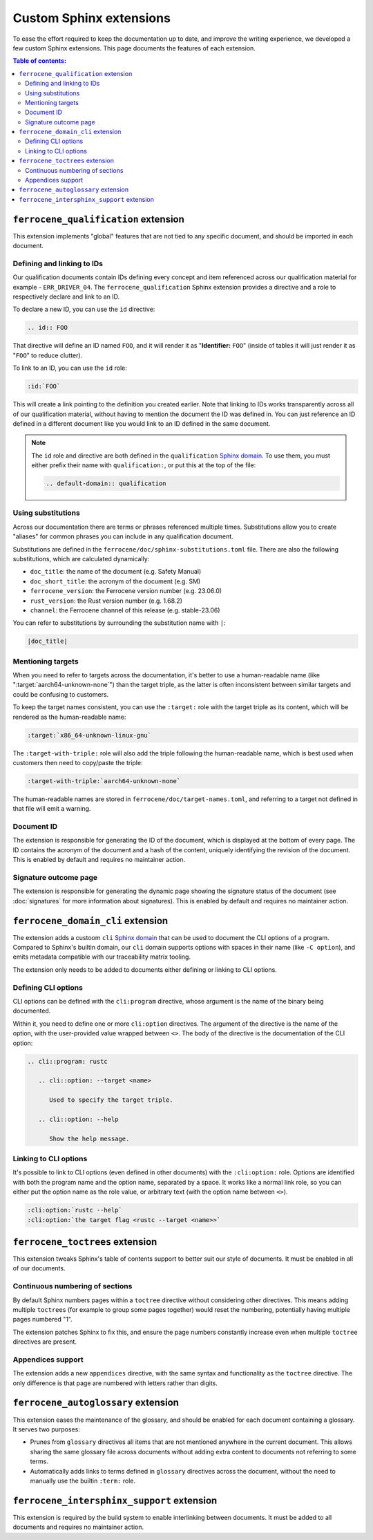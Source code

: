 .. SPDX-License-Identifier: MIT OR Apache-2.0
   SPDX-FileCopyrightText: The Ferrocene Developers

Custom Sphinx extensions
========================

To ease the effort required to keep the documentation up to date, and improve
the writing experience, we developed a few custom Sphinx extensions. This page
documents the features of each extension.

.. contents:: Table of contents:
   :local:
   :backlinks: none

``ferrocene_qualification`` extension
-------------------------------------

This extension implements "global" features that are not tied to any specific
document, and should be imported in each document.

Defining and linking to IDs
~~~~~~~~~~~~~~~~~~~~~~~~~~~

Our qualification documents contain IDs defining every concept and item
referenced across our qualification material for example - ``ERR_DRIVER_04``.
The ``ferrocene_qualification`` Sphinx extension provides a directive and a role
to respectively declare and link to an ID.

To declare a new ID, you can use the ``id`` directive:

.. code-block:: text

   .. id:: FOO

That directive will define an ID named ``FOO``, and it will render it as
"**Identifier:** ``FOO``" (inside of tables it will just render it as "``FOO``"
to reduce clutter).

To link to an ID, you can use the ``id`` role:

.. code-block:: text

   :id:`FOO`

This will create a link pointing to the definition you created earlier.
Note that linking to IDs works transparently across all of our qualification
material, without having to mention the document the ID was defined in. You can
just reference an ID defined in a different document like you would link to an
ID defined in the same document.

.. note::

   The ``id`` role and directive are both defined in the ``qualification``
   `Sphinx domain`_. To use them, you must either prefix their name with
   ``qualification:``, or put this at the top of the file:

   .. code-block:: rst

      .. default-domain:: qualification

Using substitutions
~~~~~~~~~~~~~~~~~~~

Across our documentation there are terms or phrases referenced multiple times.
Substitutions allow you to create "aliases" for common phrases you can include
in any qualification document.

Substitutions are defined in the ``ferrocene/doc/sphinx-substitutions.toml``
file. There are also the following substitutions, which are calculated
dynamically:

* ``doc_title``: the name of the document (e.g. Safety Manual)

* ``doc_short_title``: the acronym of the document (e.g. SM)

* ``ferrocene_version``: the Ferrocene version number (e.g. 23.06.0)

* ``rust_version``: the Rust version number (e.g. 1.68.2)

* ``channel``: the Ferrocene channel of this release (e.g. stable-23.06)

You can refer to substitutions by surrounding the substitution name with ``|``:

.. code-block:: text

   |doc_title|

Mentioning targets
~~~~~~~~~~~~~~~~~~

When you need to refer to targets across the documentation, it's better to use
a human-readable name (like ":target:`aarch64-unknown-none`") than the target
triple, as the latter is often inconsistent between similar targets and could
be confusing to customers.

To keep the target names consistent, you can use the ``:target:`` role with the
target triple as its content, which will be rendered as the human-readable
name:

.. code-block:: rst

   :target:`x86_64-unknown-linux-gnu`

The ``:target-with-triple:`` role will also add the triple following the
human-readable name, which is best used when customers then need to copy/paste
the triple:

.. code-block:: rst

   :target-with-triple:`aarch64-unknown-none`

The human-readable names are stored in ``ferrocene/doc/target-names.toml``, and
referring to a target not defined in that file will emit a warning.

Document ID
~~~~~~~~~~~

The extension is responsible for generating the ID of the document, which is
displayed at the bottom of every page. The ID contains the acronym of the
document and a hash of the content, uniquely identifying the revision of the
document. This is enabled by default and requires no maintainer action.

Signature outcome page
~~~~~~~~~~~~~~~~~~~~~~

The extension is responsible for generating the dynamic page showing the
signature status of the document (see :doc:`signatures` for more information
about signatures). This is enabled by default and requires no maintainer
action.

``ferrocene_domain_cli`` extension
----------------------------------

The extension adds a custoom ``cli`` `Sphinx domain`_ that can be used to
document the CLI options of a program. Compared to Sphinx's builtin domain, our
``cli`` domain supports options with spaces in their name (like ``-C option``),
and emits metadata compatible with our traceability matrix tooling.

The extension only needs to be added to documents either defining or linking to
CLI options.

Defining CLI options
~~~~~~~~~~~~~~~~~~~~

CLI options can be defined with the ``cli:program`` directive, whose argument
is the name of the binary being documented.

Within it, you need to define one or more ``cli:option`` directives. The
argument of the directive is the name of the option, with the user-provided
value wrapped between ``<>``. The body of the directive is the documentation of
the CLI option:

.. code-block:: rst

   .. cli::program: rustc

      .. cli::option: --target <name>

         Used to specify the target triple.

      .. cli::option: --help

         Show the help message.

Linking to CLI options
~~~~~~~~~~~~~~~~~~~~~~

It's possible to link to CLI options (even defined in other documents) with the
``:cli:option:`` role. Options are identified with both the program name and
the option name, separated by a space. It works like a normal link role, so you
can either put the option name as the role value, or arbitrary text (with the
option name between ``<>``).

.. code-block:: rst

   :cli:option:`rustc --help`
   :cli:option:`the target flag <rustc --target <name>>`

``ferrocene_toctrees`` extension
--------------------------------

This extension tweaks Sphinx's table of contents support to better suit our
style of documents. It must be enabled in all of our documents.

Continuous numbering of sections
~~~~~~~~~~~~~~~~~~~~~~~~~~~~~~~~

By default Sphinx numbers pages within a ``toctree`` directive without
considering other directives. This means adding multiple ``toctree``\ s (for
example to group some pages together) would reset the numbering, potentially
having multiple pages numbered "1".

The extension patches Sphinx to fix this, and ensure the page numbers
constantly increase even when multiple ``toctree`` directives are present.

Appendices support
~~~~~~~~~~~~~~~~~~

The extension adds a new ``appendices`` directive, with the same syntax and
functionality as the ``toctree`` directive. The only difference is that page
are numbered with letters rather than digits.

``ferrocene_autoglossary`` extension
------------------------------------

This extension eases the maintenance of the glossary, and should be enabled for
each document containing a glossary. It serves two purposes:

* Prunes from ``glossary`` directives all items that are not mentioned anywhere
  in the current document. This allows sharing the same glossary file across
  documents without adding extra content to documents not referring to some
  terms.

* Automatically adds links to terms defined in ``glossary`` directives across
  the document, without the need to manually use the builtin ``:term:`` role.

``ferrocene_intersphinx_support`` extension
-------------------------------------------

This extension is required by the build system to enable interlinking between
documents. It must be added to all documents and requires no maintainer action.

.. _Sphinx domain: https://www.sphinx-doc.org/en/master/usage/domains/index.html
